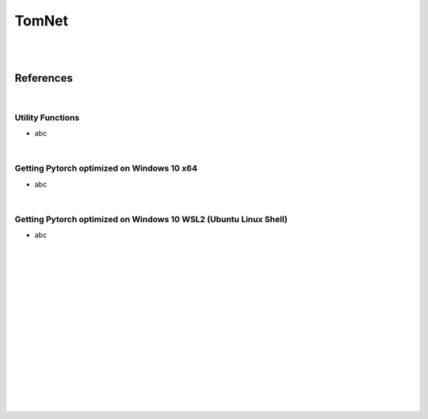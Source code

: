 

TomNet
##########

|
|


References
===========


|


Utility Functions 
~~~~~~~~~~~~~~~~~~~~
* abc


|


Getting Pytorch optimized on Windows 10 x64
~~~~~~~~~~~~~~~~~~~~~~~~~~~~~~~~~~~~~~~~~~~~~
* abc



|


Getting Pytorch optimized on Windows 10 WSL2 (Ubuntu Linux Shell)
~~~~~~~~~~~~~~~~~~~~~~~~~~~~~~~~~~~~~~~~~~~~~~~~~~~~~~~~~~~~~~~~~~
* abc



|



|
|
|
|
|
|






































































 
  





|
|
|
|
|
|
|
|
